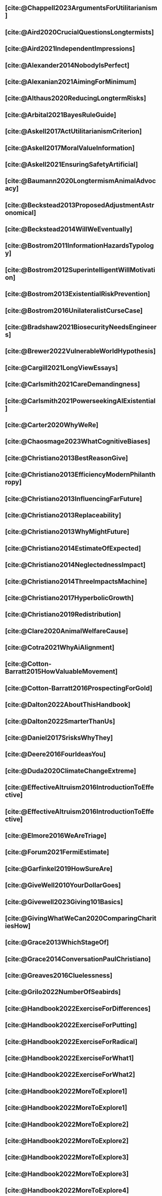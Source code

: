 #+filetags: :project:

** [cite:@Chappell2023ArgumentsForUtilitarianism]
:PROPERTIES:
:ID:       A9150B72-9871-4B68-BF05-9CAD5327C21E
:END:

** [cite:@Aird2020CrucialQuestionsLongtermists]
:PROPERTIES:
:ID:       F8B0C270-7817-4470-88C6-D7ED64FDC5E0
:END:

** [cite:@Aird2021IndependentImpressions]
:PROPERTIES:
:ID:       3E7FC745-5AEC-4E47-9496-BEB4142D4513
:END:

** [cite:@Alexander2014NobodyIsPerfect]
:PROPERTIES:
:ID:       3E5FF03B-17DF-493D-9B26-48D2051411C8
:END:

** [cite:@Alexanian2021AimingForMinimum]
:PROPERTIES:
:ID:       84269385-9324-4842-AD69-FBAC4FC0E534
:END:

** [cite:@Althaus2020ReducingLongtermRisks]
:PROPERTIES:
:ID:       864813A5-BA5C-468F-B21A-AF5871539567
:END:

** [cite:@Arbital2021BayesRuleGuide]
:PROPERTIES:
:ID:       DBDB87F7-68E9-4EFC-828B-052C3C86551D
:END:

** [cite:@Askell2017ActUtilitarianismCriterion]
:PROPERTIES:
:ID:       3F79C0FF-76D3-4D48-BB46-A36581DB15C3
:END:

** [cite:@Askell2017MoralValueInformation]
:PROPERTIES:
:ID:       C7046F58-A79D-4184-9810-1C8B1DFC5F6C
:END:

** [cite:@Askell2021EnsuringSafetyArtificial]
:PROPERTIES:
:ID:       8EAF6F5F-15F9-40BF-A681-6AEEEE2696E6
:END:

** [cite:@Baumann2020LongtermismAnimalAdvocacy]
:PROPERTIES:
:ID:       0FB1F1FE-4FE9-42BC-A5BF-E5BCB358D135
:END:

** [cite:@Beckstead2013ProposedAdjustmentAstronomical]
:PROPERTIES:
:ID:       C451F1F5-FFA4-494B-90DA-B96E07F3188C
:END:

** [cite:@Beckstead2014WillWeEventually]
:PROPERTIES:
:ID:       8B09269C-C0B2-44D3-8613-74CFC54DB288
:END:

** [cite:@Bostrom2011InformationHazardsTypology]
:PROPERTIES:
:ID:       04FB5B4D-2915-4A1D-A7ED-50D25E1F84D3
:END:

** [cite:@Bostrom2012SuperintelligentWillMotivation]
:PROPERTIES:
:ID:       4F2F2F47-53A4-416C-9CD4-56EB82F74CC4
:END:

** [cite:@Bostrom2013ExistentialRiskPrevention]
:PROPERTIES:
:ID:       6D076D64-F51D-440A-9C22-E2CC154A241B
:END:

** [cite:@Bostrom2016UnilateralistCurseCase]
:PROPERTIES:
:ID:       CC6E0246-F505-4855-8765-C56193E4696A
:END:

** [cite:@Bradshaw2021BiosecurityNeedsEngineers]
:PROPERTIES:
:ID:       562D63DD-8198-4109-BF19-C613CBF6C61E
:END:

** [cite:@Brewer2022VulnerableWorldHypothesis]
:PROPERTIES:
:ID:       10454030-F320-499D-B7C3-26C213026317
:END:

** [cite:@Cargill2021LongViewEssays]
:PROPERTIES:
:ID:       027575E2-98FE-4A92-845A-FB9708C17E3F
:END:

** [cite:@Carlsmith2021CareDemandingness]
:PROPERTIES:
:ID:       05B92365-D636-49F4-8D1E-5A8B0BFAA76C
:END:

** [cite:@Carlsmith2021PowerseekingAIExistential]
:PROPERTIES:
:ID:       8347ACD8-E2CE-4EA1-888C-5110EC50FD93
:END:

** [cite:@Carter2020WhyWeRe]
:PROPERTIES:
:ID:       A52E4B75-E926-429E-834A-05173D699D66
:END:

** [cite:@Chaosmage2023WhatCognitiveBiases]
:PROPERTIES:
:ID:       5547096B-8CDC-4A68-B2DA-FF9A07C3FBC9
:END:

** [cite:@Christiano2013BestReasonGive]
:PROPERTIES:
:ID:       65BFC376-D95B-4EA0-9144-678F11B91358
:END:

** [cite:@Christiano2013EfficiencyModernPhilanthropy]
:PROPERTIES:
:ID:       8FF48682-7E4C-4604-8FBB-7F0C702BA6C7
:END:

** [cite:@Christiano2013InfluencingFarFuture]
:PROPERTIES:
:ID:       2D56C15E-4294-441F-A4EC-C4F77C1C6979
:END:

** [cite:@Christiano2013Replaceability]
:PROPERTIES:
:ID:       FBF42E84-6422-4813-87A3-815DB1B92C7F
:END:

** [cite:@Christiano2013WhyMightFuture]
:PROPERTIES:
:ID:       E25A75FA-2B06-40D2-830F-43D2DD2D0B1B
:END:

** [cite:@Christiano2014EstimateOfExpected]
:PROPERTIES:
:ID:       BA5CEE76-1105-435D-B95A-F3B6AC647C30
:END:

** [cite:@Christiano2014NeglectednessImpact]
:PROPERTIES:
:ID:       6DFDF569-EA2F-4D73-81E9-0DE044D320E5
:END:

** [cite:@Christiano2014ThreeImpactsMachine]
:PROPERTIES:
:ID:       4D80B189-ABBA-4558-B44B-7AC523CC614F
:END:

** [cite:@Christiano2017HyperbolicGrowth]
:PROPERTIES:
:ID:       00A8F565-CC2F-4B76-AC7A-27B5A1EEEE6B
:END:

** [cite:@Christiano2019Redistribution]
:PROPERTIES:
:ID:       79658B5D-CD27-4741-A54C-ECF51209B67A
:END:

** [cite:@Clare2020AnimalWelfareCause]
:PROPERTIES:
:ID:       AD53B0A0-63EA-4477-BA88-07CA601B89F8
:END:

** [cite:@Cotra2021WhyAiAlignment]
:PROPERTIES:
:ID:       CECE1B16-CC24-45DA-B14E-4B233E603B46
:END:

** [cite:@Cotton-Barratt2015HowValuableMovement]
:PROPERTIES:
:ID:       7EACCD81-9977-4079-8D40-36533595501D
:END:

** [cite:@Cotton-Barratt2016ProspectingForGold]
:PROPERTIES:
:ID:       1D00CDEA-AF35-46B1-BC28-3B383D1F59C9
:END:

** [cite:@Dalton2022AboutThisHandbook]
:PROPERTIES:
:ID:       713B31F7-D422-4E0A-89E1-FA206B046E27
:END:

** [cite:@Dalton2022SmarterThanUs]
:PROPERTIES:
:ID:       8B38FA49-8692-41B1-98AD-10633F96DAD3
:END:

** [cite:@Daniel2017SrisksWhyThey]
:PROPERTIES:
:ID:       30EB690F-2D20-4955-A1B8-9E5EAFE82A2C
:END:

** [cite:@Deere2016FourIdeasYou]
:PROPERTIES:
:ID:       6219B2DD-E7B2-4775-A2C6-17E5855C348E
:END:

** [cite:@Duda2020ClimateChangeExtreme]
:PROPERTIES:
:ID:       467F4459-0057-4AD5-8EBE-38CEFB96A938
:END:

** [cite:@EffectiveAltruism2016IntroductionToEffective]
:PROPERTIES:
:ID:       742A9D32-2E4F-47D7-AEEF-52B5D0428CDB
:END:

** [cite:@EffectiveAltruism2016IntroductionToEffective]
:PROPERTIES:
:ID:       FF76F700-7B3C-40A2-AA73-B663517E57AF
:END:

** [cite:@Elmore2016WeAreTriage]
:PROPERTIES:
:ID:       31AE7F83-8AAB-4161-98C9-B6FA933EC5E2
:END:

** [cite:@Forum2021FermiEstimate]
:PROPERTIES:
:ID:       0585DD41-72AF-40EF-99E6-8362CD2F820A
:END:

** [cite:@Garfinkel2019HowSureAre]
:PROPERTIES:
:ID:       37975311-523A-42A9-B9CB-E91C84FC6D58
:END:

** [cite:@GiveWell2010YourDollarGoes]
:PROPERTIES:
:ID:       89CFFD2D-61F1-4763-8DB5-BF76C3910E20
:END:

** [cite:@Givewell2023Giving101Basics]
:PROPERTIES:
:ID:       4575E77B-272E-4665-BDE3-49C43363F433
:END:

** [cite:@GivingWhatWeCan2020ComparingCharitiesHow]
:PROPERTIES:
:ID:       0AC32321-333F-41BF-9E22-2EB96B6B2484
:END:

** [cite:@Grace2013WhichStageOf]
:PROPERTIES:
:ID:       06F61914-1C7B-4C4E-B9DC-D642D6C0C6D0
:END:

** [cite:@Grace2014ConversationPaulChristiano]
:PROPERTIES:
:ID:       E404F97F-A075-45E2-AF69-F63C9964C29E
:END:

** [cite:@Greaves2016Cluelessness]
:PROPERTIES:
:ID:       E0C8B71F-A468-4D3A-AAB6-0F4F69D1A2F7
:END:

** [cite:@Grilo2022NumberOfSeabirds]
:PROPERTIES:
:ID:       01EBF211-A95A-4093-9D55-4904869BBC82
:END:

** [cite:@Handbook2022ExerciseForDifferences]
:PROPERTIES:
:ID:       67433114-3F61-4C0B-94AB-F5447ECB91B2
:END:

** [cite:@Handbook2022ExerciseForPutting]
:PROPERTIES:
:ID:       1A18021B-8B92-4307-A92E-4508EAD848F1
:END:

** [cite:@Handbook2022ExerciseForRadical]
:PROPERTIES:
:ID:       7B54CE26-BC52-4BE2-B213-24AEEE8FB6A7
:END:

** [cite:@Handbook2022ExerciseForWhat1]
:PROPERTIES:
:ID:       B8102461-4F90-4F04-88F2-013F428FC266
:END:

** [cite:@Handbook2022ExerciseForWhat2]
:PROPERTIES:
:ID:       64BAE006-5313-4DE7-9DFF-CFCE9551B702
:END:

** [cite:@Handbook2022MoreToExplore1]
:PROPERTIES:
:ID:       A2D0C197-BDE1-4CD8-82E8-844633A31386
:END:

** [cite:@Handbook2022MoreToExplore1]
:PROPERTIES:
:ID:       F4DC3196-D597-4F18-B5AD-81E3C1950F79
:END:

** [cite:@Handbook2022MoreToExplore2]
:PROPERTIES:
:ID:       EE986E02-5E81-428C-9B98-4944F40B1146
:END:

** [cite:@Handbook2022MoreToExplore2]
:PROPERTIES:
:ID:       D77FF644-180B-48F9-BE58-D5C0230B66A4
:END:

** [cite:@Handbook2022MoreToExplore3]
:PROPERTIES:
:ID:       F921AC5D-3A32-4F38-9625-037CC8693796
:END:

** [cite:@Handbook2022MoreToExplore3]
:PROPERTIES:
:ID:       DC1BDE8D-928A-4230-A300-0731BDFAA3F9
:END:

** [cite:@Handbook2022MoreToExplore4]
:PROPERTIES:
:ID:       FA7FFEF8-20ED-4630-80F0-EBBDBEE6B015
:END:

** [cite:@Handbook2022MoreToExplore5]
:PROPERTIES:
:ID:       3E9F9A68-92E1-4291-AF50-BA1845EED5D9
:END:

** [cite:@Handbook2022MoreToExplore5]
:PROPERTIES:
:ID:       77C6AF10-F486-408F-AFBD-F07816E04798
:END:

** [cite:@Handbook2022MoreToExplore5]
:PROPERTIES:
:ID:       3AC03094-9BF2-4B39-B439-6E893C79A5A3
:END:

** [cite:@Handbook2022MoreToExplore6]
:PROPERTIES:
:ID:       BD147072-5BE0-41F5-B57A-BE5BE0189AB0
:END:

** [cite:@Handbook2022MoreToExplore6]
:PROPERTIES:
:ID:       F9115202-32C7-4969-BE8D-437752EB4179
:END:

** [cite:@Handbook2022MoreToExplore7]
:PROPERTIES:
:ID:       2594F315-0930-4B80-80A0-18723B589B08
:END:

** [cite:@Handbook2022MoreToExplore7]
:PROPERTIES:
:ID:       923D355C-FB35-42AF-81E3-2A62C0DDE970
:END:

** [cite:@Handbook2022MoreToExplore8]
:PROPERTIES:
:ID:       4895A3EC-54D3-4D1B-99D4-FFD524D62308
:END:

** [cite:@Handbook2022MoreToExplore8]
:PROPERTIES:
:ID:       9360186B-425E-4C5A-BEAA-F6863A1EBF0B
:END:

** [cite:@Hillebrandt2020GrowthAndCase]
:PROPERTIES:
:ID:       B7AFD8A4-525F-4C07-8EB9-5E7873A18383
:END:

** [cite:@Hilton2022PreventingAIrelatedCatastrophe]
:PROPERTIES:
:ID:       5DD68C7D-F7D8-44B1-AF80-73BEB3783996
:END:

** [cite:@Hubinger2022WeMustBe]
:PROPERTIES:
:ID:       59BBDD81-D061-4559-8B43-1A8448E23716
:END:

** [cite:@Hutchinson2018KeepingAbsolutesIn]
:PROPERTIES:
:ID:       825502E5-8003-4678-8243-B30E26D2EC47
:END:

** [cite:@Hutchinson2021WhatGivesMe]
:PROPERTIES:
:ID:       C3C36B2E-1E53-4420-9948-3BFC0F8C441B
:END:

** [cite:@Hutchinson2021WhyFindLongtermism]
:PROPERTIES:
:ID:       F1A80B71-4428-41A9-8A30-5B146627C6BA
:END:

** [cite:@Hutchinson2021WhyFindLongtermism]
:PROPERTIES:
:ID:       C9CDD20B-EAD1-40DD-96D2-707C4CCC1124
:END:

** [cite:@John2021LongtermistInstitutionalReform]
:PROPERTIES:
:ID:       04E56EB3-8CA7-49E4-9139-0D3CE931DAF1
:END:

** [cite:@Karnofsky2013PassiveVs]
:PROPERTIES:
:ID:       C9B999E9-ABA8-47E7-BCC9-4E68BF66DC00
:END:

** [cite:@Karnofsky2014SequenceThinkingVs]
:PROPERTIES:
:ID:       45EFEC04-FB58-440E-A71D-86971E9058BF
:END:

** [cite:@Karnofsky2016HitsbasedGiving]
:PROPERTIES:
:ID:       80CFCDD6-977D-4A7D-B3B8-72922635DA32
:END:

** [cite:@Karnofsky2021AllPossibleViews]
:PROPERTIES:
:ID:       EE54EACC-1FAF-4746-AD19-53A7956B5552
:END:

** [cite:@Karnofsky2021CallToVigilance]
:PROPERTIES:
:ID:       73ED2BA7-763D-4B63-B56E-88EA9948E712
:END:

** [cite:@Karnofsky2021MyCurrentImpressions]
:PROPERTIES:
:ID:       26764CAB-D778-4C68-97DB-355CB3CB26FC
:END:

** [cite:@Karnofsky2021ThisCantGo]
:PROPERTIES:
:ID:       14972207-91D0-42F9-B96F-275D1AE20081
:END:

** [cite:@Karnofsky2023AiTimelinesWhere]
:PROPERTIES:
:ID:       BF681E95-9E72-48A5-801C-1F9C68F7D137
:END:

** [cite:@Kaufman2013KeepingChoicesDonation]
:PROPERTIES:
:ID:       B56C3874-F1DD-4535-A94E-75A18F74E760
:END:

** [cite:@Kaufman2013PersonalConsumptionChanges]
:PROPERTIES:
:ID:       CBDE45C1-FF77-41FF-9836-3132BB42B0AB
:END:

** [cite:@Kaufman2013UnintuitivePowerLaws]
:PROPERTIES:
:ID:       C80589ED-6C7D-4898-8385-84247DB3FC89
:END:

** [cite:@Kaufman2015PrivilegeOfEarning]
:PROPERTIES:
:ID:       43C1FF0E-C868-4EBF-9DC0-E0C95EB53952
:END:

** [cite:@Koehler2020PreventingCatastrophicPandemics]
:PROPERTIES:
:ID:       20A1B17D-5976-42E6-9516-BA29D597F2C7
:END:

** [cite:@Kwa2022EffectivenessConjunctionMultipliers-dup]
:PROPERTIES:
:ID:       677409AE-5ED4-4356-8871-2768FF8F378C
:END:

** [cite:@Kwa2023MostProblemsFall]
:PROPERTIES:
:ID:       AF9165D5-E66A-41D9-9B47-36EC21E4CD57
:END:

** [cite:@Leech2018ExistentialRiskCommon]
:PROPERTIES:
:ID:       0C1FDE45-783E-4CFD-A6F1-496D11E8D09C
:END:

** [cite:@Lewis2019RealityIsOften]
:PROPERTIES:
:ID:       BF1B5F0A-47FF-473B-BDB3-CA24B4E86709
:END:

** [cite:@Lewis2020UseResilienceInstead]
:PROPERTIES:
:ID:       2CBED85B-B5FC-422D-931F-2E442C8FE428
:END:

** [cite:@MacAskill2018GivingIsnDemanding]
:PROPERTIES:
:ID:       5FD9ABB5-BCEE-487A-80A1-787909EB3751
:END:

** [cite:@MacAskill2020IntroductionUtilitarianism]
:PROPERTIES:
:ID:       8333C973-C2EE-4A30-A814-5EB7F99F42FC
:END:
- Ask Chappell for Mozi reference.
- Footnote 3 mixes up two separate quotes:
    - "For instance, Bentham commented on the issue of animal protection: "the question is not, Can they reason? nor, Can they talk? but, Can they suffer?" — /An Introduction to the Principles of Morals and Legislation/
    - "Why should the law refuse its protection to any sensitive being? The time will come when humanity will extend its mantle over everything which breathes. We have begun by attending to the condition of slaves; we shall finish by softening that of all the animals which assist our labors or supply our wants." — /Principles of Penal Law/
      
** [cite:@MacAskill2022AreWeLiving]
:PROPERTIES:
:ID:       7DE1F155-6EBC-4D5E-8844-4A8ED93C818A
:END:

** [cite:@Macaskill2022CaseForLongtermism]
:PROPERTIES:
:ID:       C48F00E8-3356-4A53-84EA-3799AC82B368
:END:

** [cite:@MacAskill2022SignificancePersistenceContingency]
:PROPERTIES:
:ID:       C5CAB253-37B9-495E-8457-CFEFA992163C
:END:

** [cite:@McCamley2000ColdWarSecret]
:PROPERTIES:
:ID:       BC722C6F-AD3E-480A-9D84-E5A81D60C62F
:END:

** [cite:@Melchin2021WhyAmProbably]
:PROPERTIES:
:ID:       218D853C-9D2C-4552-A06A-00250E0B9AC8
:END:

** [cite:@Muehlhauser2017ReasoningTransparency]
:PROPERTIES:
:ID:       0AE21ECC-0600-43D9-A80F-622B76D7DDFC
:END:

** [cite:@Muehlhauser2021SuperforecastingNutshell]
:PROPERTIES:
:ID:       202D8389-CA4A-4A9B-BE62-599C1B1763C9
:END:

** [cite:@Nash20222022JuneEffective]
:PROPERTIES:
:ID:       9C3FD015-01C9-4291-8A89-493A2CF1ED2F
:END:

** [cite:@Ngo2019DisentanglingArgumentsImportance]
:PROPERTIES:
:ID:       26D2B783-0F6E-4DB9-8AC8-22670DD4F2AD
:END:

** [cite:@Ngo2021ScopeSensitiveEthics]
:PROPERTIES:
:ID:       9FF8CAC4-B243-4A1E-A905-90027CA44CAD
:END:

** [cite:@OpenPhilanthropy2021SouthAsianAir]
:PROPERTIES:
:ID:       C4C8C8BE-D703-4D60-B2EE-DD49D8C40575
:END:

** [cite:@Ord2014TimingLabourAimed]
:PROPERTIES:
:ID:       7F5477C4-0100-4EBC-8A62-B895B2ED752D
:END:

** [cite:@Ord2016MoralProgressAnd]
:PROPERTIES:
:ID:       76F438EC-00F3-4E35-B05B-47EC3FDD41EA
:END:

** [cite:@Ord2020ExistentialRisk]
:PROPERTIES:
:ID:       70B341B7-B2E7-4DD0-9D39-B20EEECAADCB
:END:

** [cite:@Ord2020FutureRisksPandemics]
:PROPERTIES:
:ID:       FA2ECFE4-CEE8-48AE-A058-DBA5551C85D4
:END:

** [cite:@Parfit2023ComoHistoriaDe]
:PROPERTIES:
:ID:       3825A61D-CFB6-4525-A343-F6D83D52A551
:END:

** [cite:@Piper2018WantToHelp]
:PROPERTIES:
:ID:       C020488A-6A24-4DB1-8E79-83ADD0BBDFDE
:END:

** [cite:@Piper2019FringeIdeas]
:PROPERTIES:
:ID:       362BD76D-7565-4B56-95BB-EB65C6FD56D6
:END:

** [cite:@Piper2022WhyExpertsAre]
:PROPERTIES:
:ID:       87FFC143-8DAF-44C0-9CD1-A613A7968540
:END:

** [cite:@ProbablyGood2023ImpactoMarginal]
:PROPERTIES:
:ID:       32B6D9DE-3BBB-4A73-AFDA-4949FE013317
:END:

** [cite:@Rafferty2020IntroducingLEEPLead]
:PROPERTIES:
:ID:       B7CED1CD-FF3F-4133-B1A1-1B57FAD923F3
:END:

** [cite:@Rodriguez2019HowBadWould]
:PROPERTIES:
:ID:       3E354D40-3ABE-4FC6-B043-A2EEE2C9FC5A
:END:

** [cite:@Rodriguez2022WhatLikelihoodThat]
:PROPERTIES:
:ID:       DA190578-EC98-4A06-BA8E-E317A98C9080
:END:

** WAITING [cite:@Rogers-Smith2022HowToPursue]
:PROPERTIES:
:ID:       AA0162C7-CC4F-4236-BB13-9D78D45A3298
:END:

:PROPERTIES: :ID: 1CC76A75-88C8-4029-86C3-B43C65F661C0 :END:
- Pablo tradujo la primera sección (unas 500 palabras); el resto fue
  traducido por Aurora y revisado por Leo.
 - Quedamos en no continuar revisando este texto, dado que no es claro
   si vale la pena el esfuerzo. Una vez que terminemos de traducir todo
   lo demás, podemos reconsiderar la decisión.

** [cite:@Roser2018WorldMuchBetter]
:PROPERTIES:
:ID:       CE29C72D-1AD8-4310-B4D1-11BF4F92563F
:END:

** [cite:@Roser2023GlobalEconomicInequality]
:PROPERTIES:
:ID:       00D2B703-F066-4C2C-83DD-4CA3321EBBB5
:END:

** [cite:@Schubert2017HardtoreverseDecisionsDestroy]
:PROPERTIES:
:ID:       695B75FF-1DCF-4654-9512-78F1B2801DDC
:END:

** [cite:@Sebo2020EffectiveAnimalAdvocacy]
:PROPERTIES:
:ID:       26B7C5EB-BB48-4AFF-B5CF-AD26A4638595
:END:

** [cite:@Sempere2019ShapleyValuesBetter]
:PROPERTIES:
:ID:       E29A47BC-0651-455D-AF67-5D502F7BDFA7
:END:

** [cite:@Sempere2020BigListCause]
:PROPERTIES:
:ID:       4B8F3C39-5E5E-40AE-BB9D-09A543A6437D
:END:

** [cite:@Shulman2012HowHardIs]
:PROPERTIES:
:ID:       FD00302E-443E-4180-A783-1E4AA1B515FF
:END:

** [cite:@Shulman2012SalaryStartupHow]
:PROPERTIES:
:ID:       C9E8DAC2-ADAC-4DEE-B402-9E8284EEFDAF
:END:

** [cite:@Shulman2018FlowThroughEffects]
:PROPERTIES:
:ID:       86F1195F-D42D-46D4-A39D-D9F21A95842C
:END:

** [cite:@Shulman2020EnvisioningWorldImmune]
:PROPERTIES:
:ID:       98D44252-CC30-4928-9CE7-A2FDB1A50340
:END:

** [cite:@Simcikas2019ListOfWays]
:PROPERTIES:
:ID:       0626E337-7539-4FFC-9722-E6C1E808D354
:END:

** [cite:@Sinick2013ManyWeakArguments]
:PROPERTIES:
:ID:       017E3B11-11E9-47A2-9755-14F7E31E83DB
:END:

** [cite:@Snyder-Beattie2022ConcreteBiosecurityProjects]
:PROPERTIES:
:ID:       2AD22F7F-DF02-4E80-A680-42690349A265
:END:

** [cite:@Soares2014Caring]
:PROPERTIES:
:ID:       5080056C-B30D-4DB5-BA99-C162ED92EEC1
:END:

** [cite:@Sotala2014EffectiveAltruismAs]
:PROPERTIES:
:ID:       0A91A3E1-83B4-4664-952C-037E745232EA
:END:

** [cite:@Tench2017ExtraordinaryValueOf]
:PROPERTIES:
:ID:       0B42E10D-E631-48DD-BD6A-5C2857353D7A
:END:

** [cite:@Todd2017CaseReducingExistential]
:PROPERTIES:
:ID:       6C691C6F-B54B-474B-8870-C745DFA586A8
:END:

** [cite:@Todd2017LongtermismMoralSignificance]
:PROPERTIES:
:ID:       1FFC0EEA-88C4-4FA4-A5FB-D7CA2A94BCF4
:END:

** [cite:@Todd2021AISafetyTechnical]
:PROPERTIES:
:ID:       0977673C-F4C0-4E9B-B815-2C32F082C0DA
:END:

** [cite:@Todd2023SummaryWhatMakes]
:PROPERTIES:
:ID:       87FED9A6-F9E0-49C8-99E6-928368295304
:END:

** [cite:@Tomasik2006WhyActivistsShould]
:PROPERTIES:
:ID:       66745AD3-B3C8-4766-9B9C-D99C241F0369
:END:

** [cite:@Tomasik2011RisksAstronomicalFuture]
:PROPERTIES:
:ID:       B6BD183E-3828-474D-A9B9-EA4DA3245BEF
:END:

** [cite:@Tomasik2014WhyCharitiesUsually]
:PROPERTIES:
:ID:       5FD58D50-20DE-4785-B528-B00E1EE80A40
:END:

** [cite:@Van2022EpistemicLegibility]
:PROPERTIES:
:ID:       90BECAB4-BEFD-47E7-8093-3979EFC0CB8D
:END:

** [cite:@vonNeumann1955CanWeSurvive]
:PROPERTIES:
:ID:       D71E255A-10C9-46A4-8884-561B34A8451E
:END:

** [cite:@Wiblin2016FrameworkForComparing]
:PROPERTIES:
:ID:       4605EB74-91DB-4609-895A-0C333510F744
:END:

** [cite:@Wiblin2016HealthPoorCountries]
:PROPERTIES:
:ID:       9C929486-480B-40A6-BF0B-3258DD65B1EF
:END:

** [cite:@Wiblin2021AjeyaCotraWorldview]
:PROPERTIES:
:ID:       CC0325BE-A283-4E9B-8254-2E68A5713ED8
:END:

** [cite:@Wildeford2023EaIsThree]
:PROPERTIES:
:ID:       585E19FB-AB43-47BB-A359-A72DC35EF9D3
:END:

** [cite:@Wise2013GivingNowVs]
:PROPERTIES:
:ID:       675AF48F-2A57-4B03-A9E7-98D82050A648
:END:

** [cite:@Wise2014AimHighEven]
:PROPERTIES:
:ID:       CEA8E6B7-0222-4812-924E-3D6722ACB1F0
:END:

** [cite:@Wise2015EmbarrassmentOfRiches]
:PROPERTIES:
:ID:       BB92A464-4CCA-42FE-930D-46A9936C7F4F
:END:

** [cite:@Wise2019YouHaveMore]
:PROPERTIES:
:ID:       2CAC807B-341C-4E49-8A72-933D83C1ECA5
:END:

** [cite:@Yudkowsky2007MakingBeliefsPay]
:PROPERTIES:
:ID:       0A3CE07B-9B68-4D3C-AF57-8BDA639E0394
:END:

** [cite:@Yudkowsky2023PurchaseFuzziesAnd]
:PROPERTIES:
:ID:       0E263589-B2B8-45CB-B908-4C1D48632EFE
:END:

** [cite:@Yudkowsky2023WhatIsEvidence]
:PROPERTIES:
:ID:       59026F5E-6094-4AB6-B871-53CF54C31FDF
:END:

** [cite:@Zabel2016EthicalOffsettingIs]
:PROPERTIES:
:ID:       2020BEF3-CEBC-40B3-920C-A08FF1EF484D
:END:

** [cite:@Zabel2017CommentDefenceEpistemic]
:PROPERTIES:
:ID:       1CD14E47-D4E9-4B82-9AB8-1C3D8FE43707
:END:

** [cite:@Zhang2019PossibilityOfOngoing]
:PROPERTIES:
:ID:       B5E0152A-54E2-4C34-9FE6-FBD61B599F35
:END:

** [cite:@Zhang2019PossibilityOfOngoing]
:PROPERTIES:
:ID:       825609FF-CE47-4C31-9C65-C8DBA04010DD
:END:

** [cite:@Zhang2021MotivatedReasoningCritique]
:PROPERTIES:
:ID:       EE24F09D-47FB-4A48-99B0-412624755B91
:END:

** DONE [cite:@Alexander2012DeadChildrenCurrency]
CLOSED: [2023-06-27 Tue 14:14]
:PROPERTIES:
:ID:       0724B844-E1AD-4AE9-BE44-2704EDECC1A5
:END:

** DONE [cite:@Alexander2013EfficientCharityDo]
CLOSED: [2023-06-27 Tue 14:14]
:PROPERTIES:
:ID:       501A9CCE-DE8E-4091-92B5-D12940455F90
:END:

** DONE [cite:@Alexander2015EthicsOffsets]
CLOSED: [2023-06-27 Tue 14:14]
:PROPERTIES:
:ID:       B8F8D5A6-E934-47A8-99BF-32ADD97FA3F8
:END:

** DONE [cite:@AnimalEthics2020ScopeInsensitivityFailing]
CLOSED: [2023-06-27 Tue 14:14]
:PROPERTIES:
:ID:       95952B2A-6EF9-4FDC-9194-FFCC64956B05
:END:

** DONE [cite:@Bostrom2003AstronomicalWasteOpportunity]
CLOSED: [2023-06-27 Tue 14:15]
:PROPERTIES:
:ID:       B6EE1202-796B-4A21-BD35-9F025BB0B318
:END:

** DONE [cite:@Bostrom2008ThreeWaysAdvance]
CLOSED: [2023-06-27 Tue 14:15]
:PROPERTIES:
:ID:       5B31E642-3199-48B2-BFBF-434EF423BAFF
:END:

** DONE [cite:@Bostrom2014CrucialConsiderationsWise]
CLOSED: [2023-06-27 Tue 14:14]
:PROPERTIES:
:ID:       BB59E1FA-CB02-462D-B637-7C32753204F2
:END:

** DONE [cite:@Carlsmith2017OrientingLongtermFuture]
CLOSED: [2023-06-27 Tue 14:15]
:PROPERTIES:
:ID:       78622D26-621A-4D5F-8EE8-DC7E0C791B30
:END:

** DONE [cite:@Clare2020CaseLongtermismSafeguarding]
CLOSED: [2023-06-27 Tue 14:15]
:PROPERTIES:
:ID:       FD530D56-9C58-4670-BAD5-F436F940F105
:END:

** DONE [cite:@Clarke2022LongtermistAiGovernance]
CLOSED: [2023-06-27 Tue 14:15]
:PROPERTIES:
:ID:       B6A3B78A-0C26-4EFE-9809-6CAC8AA635AE
:END:

** DONE [cite:@Cotton-Barratt2015AllocatingRiskMitigation]
CLOSED: [2023-06-27 Tue 14:15]
:PROPERTIES:
:ID:       36EFA809-C835-476C-9FC5-9ED7A9B76F8C
:END:

** DONE [cite:@Dhyani2014500MillionBut]
CLOSED: [2023-06-27 Tue 14:15]
:PROPERTIES:
:ID:       CEAFBBA5-F7B0-47E4-95D7-5186A2669537
:END:

** DONE [cite:@Elmore2017RememberingSelfNeeds]
CLOSED: [2023-06-27 Tue 14:15]
:PROPERTIES:
:ID:       DB82CA83-C0F7-4CFA-869F-D8EFF91B6914
:END:

** DONE [cite:@Elmore2023Humility]
CLOSED: [2023-06-27 Tue 14:15]
:PROPERTIES:
:ID:       D43E8F63-3901-4B7B-B96E-910AC4B50A44
:END:

** DONE [cite:@Estier2023ResponseToOur]
CLOSED: [2023-06-27 Tue 14:16]
:PROPERTIES:
:ID:       E2D490E4-F403-446F-ADA7-8961D2924BBE
:END:

** DONE [cite:@Estier2023ResponseToOurb]
CLOSED: [2023-06-27 Tue 14:16]
:PROPERTIES:
:ID:       DD2D4EA4-4072-4DE1-8F0A-86B86A4F397F
:END:

** DONE [cite:@Galef2023WhyYouThink]
CLOSED: [2023-06-27 Tue 14:16]
:PROPERTIES:
:ID:       50BBB9CA-676D-4036-934F-43BF6D0E1F59
:END:

** DONE [cite:@Grace2011EstimationIsBest]
CLOSED: [2023-06-27 Tue 14:16]
:PROPERTIES:
:ID:       CF50B6E7-5C0E-45AB-8D2F-F42B1E247CAA
:END:

** DONE [cite:@Greaves2022SummaryCaseFor]
CLOSED: [2023-06-27 Tue 14:16]
:PROPERTIES:
:ID:       00142A83-25B6-4DED-BD62-613D77341C3B
:END:

** DONE [cite:@Helen2023EffectiveAltruismIs]
CLOSED: [2023-06-27 Tue 14:16]
:PROPERTIES:
:ID:       48D3ACE5-C6A2-434D-9A44-AAE7B0DFD3E0
:END:

** DONE [cite:@Huang2020HowStudentsWill]
CLOSED: [2023-06-27 Tue 14:16]
:PROPERTIES:
:ID:       ED0FC9F9-331C-4AFD-832D-76A1E1B50C0D
:END:

** DONE [cite:@Johannsen2022PrecisOfWild]
CLOSED: [2023-06-27 Tue 14:18]
:PROPERTIES:
:ID:       DB2A514E-D6AD-4A21-98DE-13E801C3A1B8
:END:

** DONE [cite:@Karnofsky2016WorldviewDiversification]
CLOSED: [2023-06-27 Tue 14:27]
:PROPERTIES:
:ID:       EDB2F7A1-FC31-4052-9342-88076CAA1E1C
:END:

** DONE [cite:@Kaufman2013AltruismIsnSacrifice]
CLOSED: [2023-06-27 Tue 14:28]
:PROPERTIES:
:ID:       E729FEC9-870D-4E61-93CB-354B2B3F02D1
:END:

** DONE [cite:@Kurzgesagt2022LastHumanGlimpse]
CLOSED: [2023-06-27 Tue 14:28]
:PROPERTIES:
:ID:       2FE18BB0-0830-4D9D-9417-07A5B2166839
:END:

** DONE [cite:@Lewis2016BewareSurprisingSuspicious]
CLOSED: [2023-06-27 Tue 14:28]
:PROPERTIES:
:ID:       8F1F416F-0119-4648-8B4A-FA45A21BB34F
:END:

** DONE [cite:@MacAskill2022CaseLongtermism]
CLOSED: [2023-06-27 Tue 14:29]
:PROPERTIES:
:ID:       2CC5947A-C604-4379-AFA0-8A4ABA9D7A6F
:END:

** DONE [cite:@MacAskill2022WhatLongtermismWhy]
CLOSED: [2023-06-27 Tue 14:32]
:PROPERTIES:
:ID:       6375BD77-9868-4BF5-A726-B3AA02E1992D
:END:

** DONE [cite:@Moorhouse2023LongtermismIntroduction]
CLOSED: [2023-06-27 Tue 14:37]
:PROPERTIES:
:ID:       DAB2F69B-784A-4C0B-8851-22C556CD1F3E
:END:

** DONE [cite:@Ord2012GlobalPovertyDemands]
CLOSED: [2023-06-27 Tue 14:38]
:PROPERTIES:
:ID:       06D5188B-B921-430B-BD58-339578BF21FC
:END:

** DONE [cite:@Ord2019MoralImperativeCosteffectiveness]
CLOSED: [2023-06-27 Tue 14:37]
:PROPERTIES:
:ID:       F1F1C598-3714-48CF-9848-4CFBCB5CC641
:END:

** DONE [cite:@Ord2020ExistentialRisksHumanity]
CLOSED: [2023-06-27 Tue 14:38]
:PROPERTIES:
:ID:       D7CE2014-17B9-4489-B0B7-DDDA587BB6C7
:END:

** DONE [cite:@Piper2018CaseTakingAI]
CLOSED: [2023-06-27 Tue 14:38]
:PROPERTIES:
:ID:       41A1D5C3-8B29-4C89-BC0E-AF57896781B2
:END:

** DONE [cite:@Roser2022FutureVastLongtermism]
CLOSED: [2023-07-01 Sat 10:48]
:PROPERTIES:
:ID:       EA91C746-1B3A-4D8E-9ABF-E846ABEA1FA7
:END:

** DONE [cite:@Shulman2012ArePainPleasure]
CLOSED: [2023-06-27 Tue 14:38]
:PROPERTIES:
:ID:       4F365CF5-A0D9-4255-BA50-734C70FDA486
:END:

** DONE [cite:@Shulman2023HowMuchShould]
CLOSED: [2023-06-27 Tue 14:38]
:PROPERTIES:
:ID:       54E6F4E4-36FD-4E65-A226-04C31B52119D
:END:

** DONE [cite:@Singer1972FamineAffluenceMorality]
CLOSED: [2023-06-27 Tue 14:38]
:PROPERTIES:
:ID:       214F08BD-5589-421C-8C96-441DD246F417
:END:

** DONE [cite:@Singer2023AllAnimalsAre]
CLOSED: [2023-06-27 Tue 14:39]
:PROPERTIES:
:ID:       B8E3582F-1438-4B89-AFE3-660DAE96D7DD
:END:

** DONE [cite:@Tomasik2013CharityCosteffectivenessUncertain]
CLOSED: [2023-06-27 Tue 14:39]
:PROPERTIES:
:ID:       34F95B83-CACA-4061-A1C6-47F170A61C5C
:END:

** DONE [cite:@Wise2013Cheerfully]
CLOSED: [2023-06-27 Tue 14:39]
:PROPERTIES:
:ID:       C18B7EC3-C7AE-426D-8710-9A0EE5D067DF
:END:



** [cite:@Santos2022AndersSandbergNeurocientifico]
:PROPERTIES:
:ID:       5284AE13-4E96-4E29-8B7A-96271727E9D0
:END:
